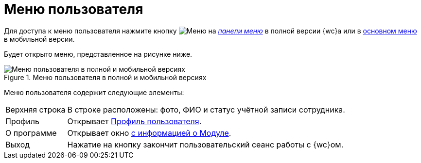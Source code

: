 = Меню пользователя

Для доступа к меню пользователя нажмите кнопку image:buttons/userMenu.png[Меню] на xref:interfaceControlPanel.adoc#user[_панели меню_] в полной версии {wc}а или в xref:interfaceMainMenu.adoc#mobile[основном меню] в мобильной версии.

Будет открыто меню, представленное на рисунке ниже.

.Меню пользователя в полной и мобильной версиях
image::controlmenu.png[Меню пользователя в полной и мобильной версиях]

Меню пользователя содержит следующие элементы:

[horizontal]
Верхняя строка::
В строке расположены: фото, ФИО и статус учётной записи сотрудника.
Профиль:: Открывает xref:interfaceUserProfile.adoc[Профиль пользователя].
О&nbsp;программе:: Открывает окно xref:interfaceAboutModule.adoc[с информацией о Модуле].
Выход:: Нажатие на кнопку закончит пользовательский сеанс работы с {wc}ом.

